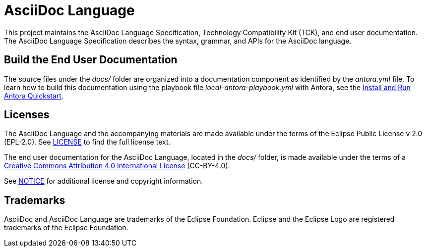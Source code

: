 = AsciiDoc Language

This project maintains the AsciiDoc Language Specification, Technology Compatibility Kit (TCK), and end user documentation.
The AsciiDoc Language Specification describes the syntax, grammar, and APIs for the AsciiDoc language.

== Build the End User Documentation

The source files under the [.path]_docs/_ folder are organized into a documentation component as identified by the [.path]_antora.yml_ file.
To learn how to build this documentation using the playbook file [.path]_local-antora-playbook.yml_ with Antora, see the https://docs.antora.org/antora/latest/install-and-run-quickstart/[Install and Run Antora Quickstart].

== Licenses

The AsciiDoc Language and the accompanying materials are made available under the terms of the Eclipse Public License v 2.0 (EPL-2.0).
See link:LICENSE[] to find the full license text.

The end user documentation for the AsciiDoc Language, located in the [.path]_docs/_ folder, is made available under the terms of a https://creativecommons.org/licenses/by/4.0/[Creative Commons Attribution 4.0 International License] (CC-BY-4.0).

See xref:NOTICE.adoc[NOTICE] for additional license and copyright information.

== Trademarks

AsciiDoc and AsciiDoc Language are trademarks of the Eclipse Foundation.
Eclipse and the Eclipse Logo are registered trademarks of the Eclipse Foundation.
